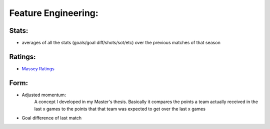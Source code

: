 
Feature Engineering:
====================

Stats:
------

- averages of all the stats (goals/goal diff/shots/sot/etc) over the previous matches of that season


Ratings:
--------

* `Massey Ratings <https://www.masseyratings.com/theory/massey97.pdf>`_


Form:
---------

* Adjusted momentum:
    A concept I developed in my Master's thesis. Basically it compares the points a team actually received in the last x games to the points that that team was expected to get over the last x games
* Goal difference of last match